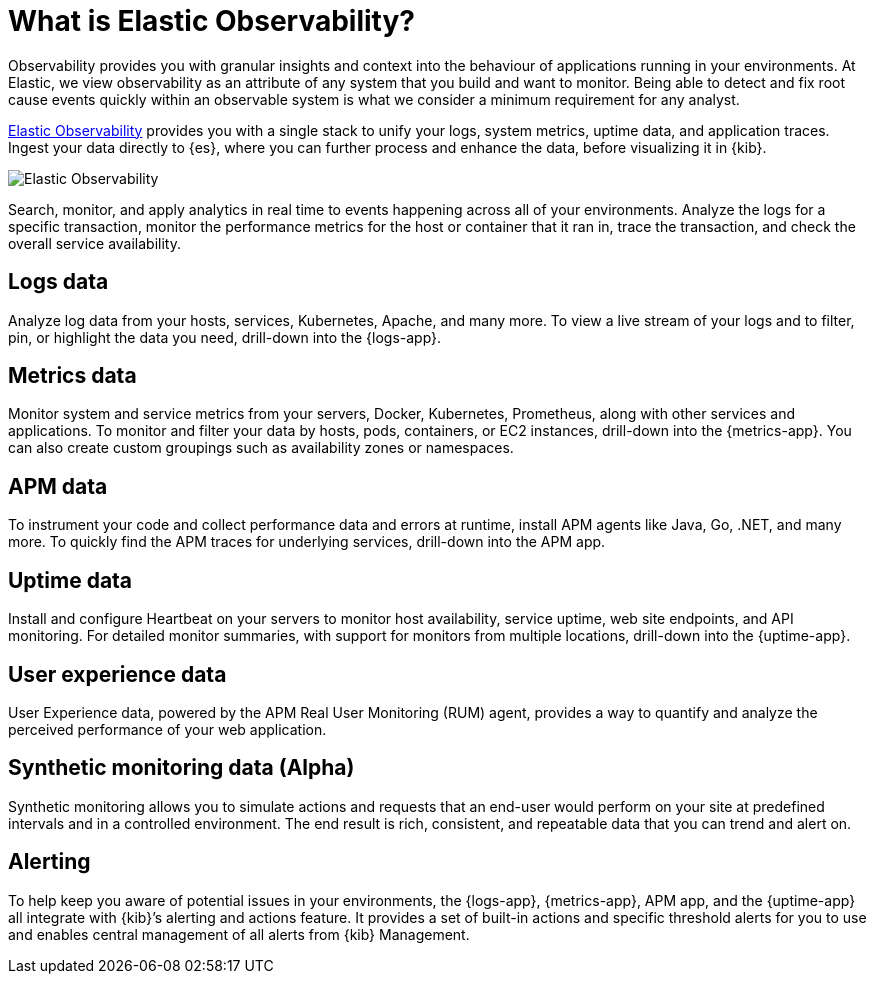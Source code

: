 [[observability-introduction]]
[role="xpack"]
= What is Elastic Observability?

Observability provides you with granular insights and context into the behaviour
of applications running in your environments. At Elastic, we view observability as an
attribute of any system that you build and want to monitor. Being able to detect
and fix root cause events quickly within an observable system is what we consider
a minimum requirement for any analyst.

https://www.elastic.co/observability[Elastic Observability] provides you with a
single stack to unify your logs, system metrics, uptime data, and application traces.
Ingest your data directly to {es}, where you can further process and enhance the data,
before visualizing it in {kib}.

[role="screenshot"]
image::images/observability.png[Elastic Observability]

Search, monitor, and apply analytics in real time to events happening across all of
your environments. Analyze the logs for a specific transaction, monitor the performance metrics
for the host or container that it ran in, trace the transaction, and check the overall
service availability.

[float]
[[logs-overview]]
== Logs data

Analyze log data from your hosts, services, Kubernetes, Apache, and many more. To view a
live stream of your logs and to filter, pin, or highlight the data you need, drill-down into the {logs-app}.

[float]
[[metrics-overview]]
== Metrics data

Monitor system and service metrics from your servers, Docker, Kubernetes, Prometheus, along with other
services and applications. To monitor and filter your data by hosts, pods, containers,
or EC2 instances, drill-down into the {metrics-app}. You can also create custom groupings such as
availability zones or namespaces.

[float]
[[apm-overview]]
== APM data

To instrument your code and collect performance data and errors at runtime, install APM agents
like Java, Go, .NET, and many more. To quickly find the APM traces for underlying services,
drill-down into the APM app.

[float]
[[uptime-overview]]
== Uptime data

Install and configure Heartbeat on your servers to monitor host availability, service
uptime, web site endpoints, and API monitoring. For detailed
monitor summaries, with support for monitors from multiple locations, drill-down into
the {uptime-app}.

[float]
[[user-experience-overview]]
== User experience data

User Experience data, powered by the APM Real User Monitoring (RUM) agent,
provides a way to quantify and analyze the perceived performance of your web application.

[float]
[[synthetic-monitoring-overview]]
== Synthetic monitoring data (Alpha)

Synthetic monitoring allows you to simulate actions and requests that an end-user would perform on your site at predefined intervals
and in a controlled environment.
The end result is rich, consistent, and repeatable data that you can trend and alert on.

[float]
[[alerts-overview]]
== Alerting

To help keep you aware of potential issues in your environments, the {logs-app}, {metrics-app},
APM app, and the {uptime-app} all integrate with {kib}’s alerting
and actions feature. It provides a set of built-in actions and specific threshold alerts
for you to use and enables central management of all alerts from {kib} Management.
